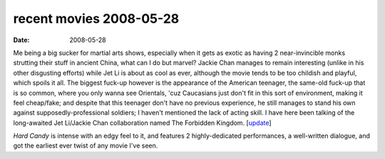 recent movies 2008-05-28
========================

:date: 2008-05-28



Me being a big sucker for martial arts shows, especially when it gets as
exotic as having 2 near-invincible monks strutting their stuff in
ancient China, what can I do but marvel? Jackie Chan manages to remain
interesting (unlike in his other disgusting efforts) while Jet Li is
about as cool as ever, although the movie tends to be too childish and
playful, which spoils it all. The biggest fuck-up however is the
appearance of the American teenager, the same-old fuck-up that is so
common, where you only wanna see Orientals, 'cuz Caucasians just don't
fit in this sort of environment, making it feel cheap/fake; and despite
that this teenager don't have no previous experience, he still manages
to stand his own against supposedly-professional soldiers; I haven't
mentioned the lack of acting skill. I have here been talking of the
long-awaited Jet Li/Jackie Chan collaboration named The Forbidden
Kingdom. [`update`_]

*Hard Candy* is intense with an edgy feel to it, and features 2
highly-dedicated performances, a well-written dialogue, and got the
earliest ever twist of any movie I've seen.


.. _update: http://movies.tshepang.net/recent-movies-2008-10-12
